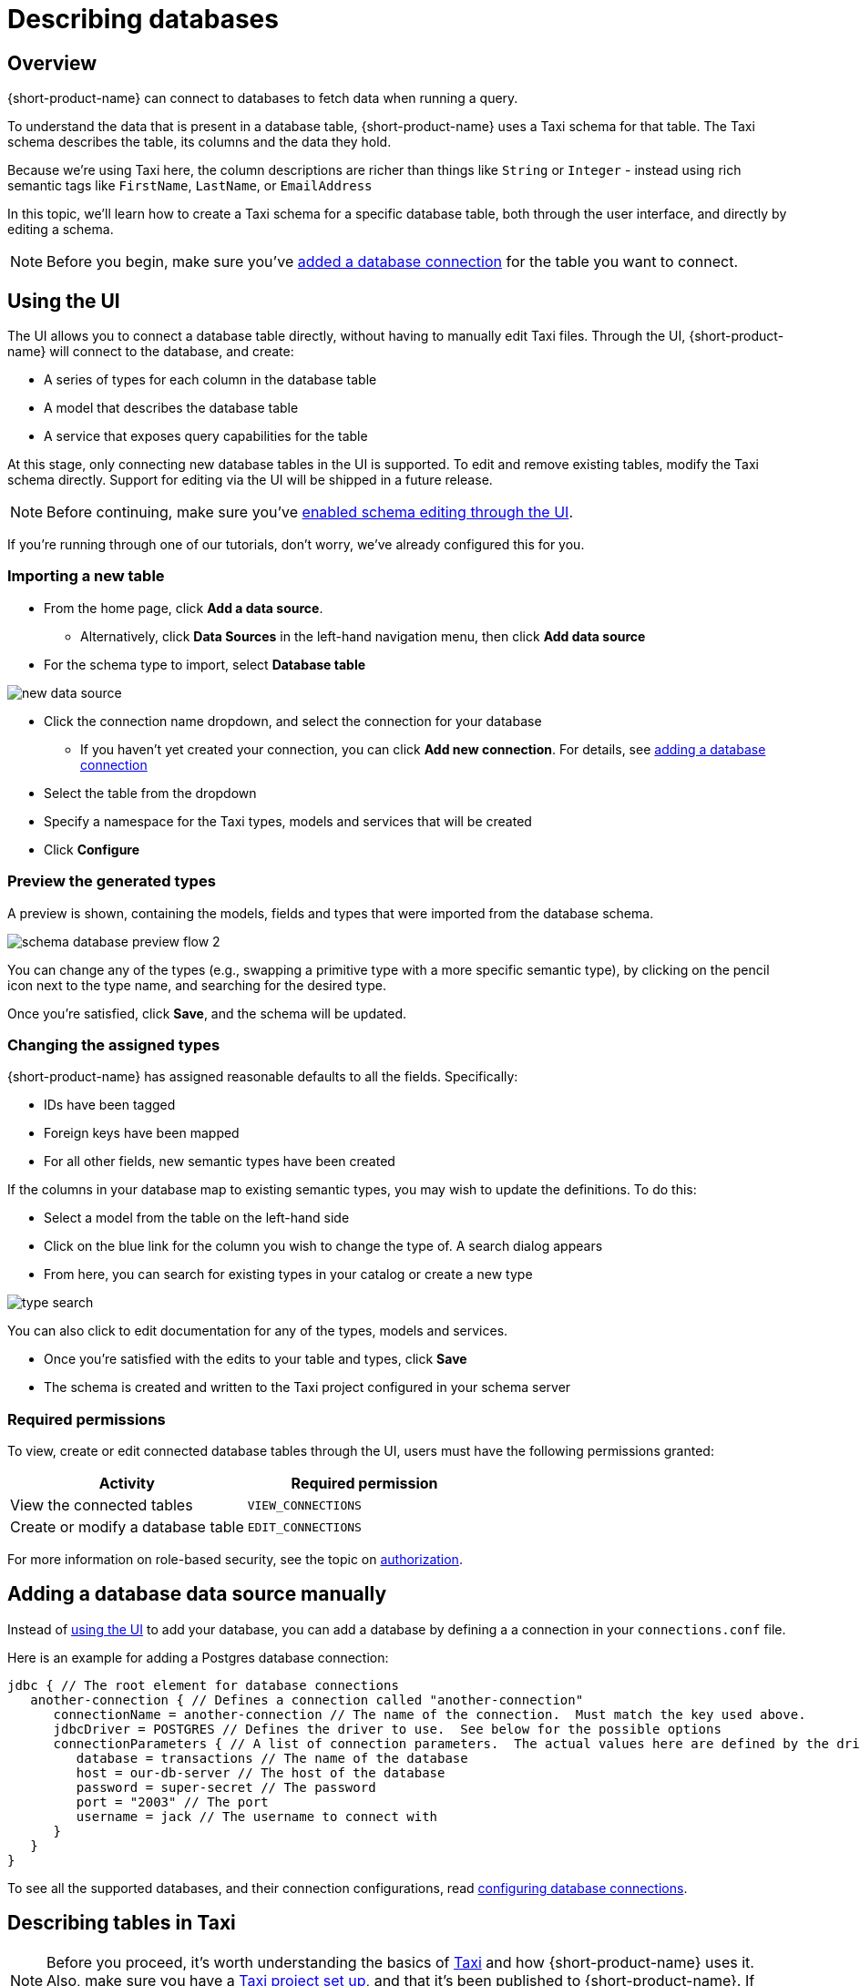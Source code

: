 = Describing databases
:description: Learn how to make a table in a database available for {short-product-name}

== Overview

{short-product-name} can connect to databases to fetch data when running a query.

To understand the data that is present in a database table, {short-product-name} uses a Taxi schema for that table.
The Taxi schema describes the table, its columns and the data they hold.

Because we're using Taxi here, the column descriptions are richer than things like `String` or `Integer` - instead using rich semantic tags like `FirstName`,
`LastName`, or `EmailAddress`

In this topic, we'll learn how to create a Taxi schema for a specific database table, both through the user interface, and directly by editing a schema.

NOTE: Before you begin, make sure you've xref:connecting-data-sources:connecting-a-database.adoc[added a database connection] for the table you want to connect.

== Using the UI

The UI allows you to connect a database table directly, without having to manually edit Taxi files.
Through the UI, {short-product-name} will connect to the database, and create:

* A series of types for each column in the database table
* A model that describes the database table
* A service that exposes query capabilities for the table

At this stage, only connecting new database tables in the UI is supported. To edit and remove existing tables, modify the Taxi schema directly. Support for editing via the UI will be shipped in a future release.

NOTE: Before continuing, make sure you've xref:describing-data-sources:enable-ui-schema-editing.adoc[enabled schema editing through the UI]. 

If you're running through one of our tutorials, don't worry, we've already configured this for you.

=== Importing a new table

* From the home page, click *Add a data source*.
 ** Alternatively, click *Data Sources* in the left-hand navigation menu, then click *Add data source*
* For the schema type to import, select *Database table*

image:new-data-source.png[]

* Click the connection name dropdown, and select the connection for your database
 ** If you haven't yet created your connection, you can click *Add new connection*. For details, see xref:connecting-data-sources:connecting-a-database.adoc#create-a-connection-when-importing-a-new-data-source[adding a database connection]
* Select the table from the dropdown
* Specify a namespace for the Taxi types, models and services that will be created
* Click *Configure*

=== Preview the generated types

A preview is shown, containing the models, fields and types that were imported from the database schema.

image:schema_database_preview_flow_2.png[]

You can change any of the types (e.g., swapping a primitive type with a more specific semantic type), by clicking on the
pencil icon next to the type name, and searching for the desired type.

Once you're satisfied, click *Save*, and the schema will be updated.

=== Changing the assigned types

{short-product-name} has assigned reasonable defaults to all the fields.  Specifically:

* IDs have been tagged
* Foreign keys have been mapped
* For all other fields, new semantic types have been created

If the columns in your database map to existing semantic types, you may wish to update the definitions.
To do this:

* Select a model from the table on the left-hand side
* Click on the blue link for the column you wish to change the type of. A search dialog appears
* From here, you can search for existing types in your catalog or create a new type

image:type-search.png[]

You can also click to edit documentation for any of the types, models and services.

* Once you're satisfied with the edits to your table and types, click *Save*
* The schema is created and written to the Taxi project configured in your schema server

=== Required permissions

To view, create or edit connected database tables through the UI, users must have the following permissions granted:

|===
| Activity | Required permission

| View the connected tables
| `VIEW_CONNECTIONS`

| Create or modify a database table
| `EDIT_CONNECTIONS`
|===

For more information on role-based security, see the topic on xref:deploying:authorization.adoc[authorization].

== Adding a database data source manually

Instead of <<using-the-ui,using the UI>> to add your database, you can add a database by defining a
a connection in your `connections.conf` file.

Here is an example for adding a Postgres database connection:

[,hocon]
----
jdbc { // The root element for database connections
   another-connection { // Defines a connection called "another-connection"
      connectionName = another-connection // The name of the connection.  Must match the key used above.
      jdbcDriver = POSTGRES // Defines the driver to use.  See below for the possible options
      connectionParameters { // A list of connection parameters.  The actual values here are defined by the driver selected.
         database = transactions // The name of the database
         host = our-db-server // The host of the database
         password = super-secret // The password
         port = "2003" // The port
         username = jack // The username to connect with
      }
   }
}
----

To see all the supported databases, and their connection configurations, read xref:describing-data-sources:configuring-connections.adoc#database-connections[configuring database connections].

== Describing tables in Taxi

NOTE: Before you proceed, it's worth understanding the basics of https://taxilang.org/language-reference/taxi-language[Taxi] and how {short-product-name} uses it. Also, make sure you have a https://taxilang.org/intro/getting-started[Taxi project set up], and that it's been published to {short-product-name}. If you're running through one of our tutorials, we've already taken care of this for you.

Taxi files define the mappings of data models and the services that expose them.
In this guide, we'll describe how to expose a new database table to {short-product-name}, and make it queryable.

Before starting, in your Taxi project, create a new file under the `src/` directory.  It's up to you what
you name it. For this example, `customers.taxi` is a good start.

=== Databases, and pull-based schema definitions

There are different ways for {short-product-name} to consume schema information - either by data sources *_pushing_* their information
directly to {short-product-name} (well suited for application APIs), or by *_pulling_* from Git-based repositories that describe the schemas.

While the push model is preferred, it's not currently supported for databases.  We're looking into ways to embed
Taxi metadata into DDL schema definitions.  For now, you'll need to maintain a Taxi definition file that describes the database.

=== Defining a table mapping

Tables are exposed to {short-product-name} using the annotation `@flow.jdbc.Table` on a model.

Field names in the model are expected to align with column names from the database.

Here's an example:

[,taxi]
----
import flow.jdbc.Table

@Table(connection = "films-database", schema = "public" , table = "customer" )
model Customer {
  @Id // Use @Id to denote the primary key
  customerId : CustomerId
  firstName : CustomerFirstName? // Nullable columns should have the Taxi nullable symbol
  lastName : CustomerLastName
}
----

The `@Table` annotation contains the following parameters:

|===
| Parameter | Description

| connection
| The name of a connection, as defined in your xref:connecting-data-sources:connecting-a-database.adoc#defining-a-database-connection[connections configuration file]

| schema
| The name of the schema.  Optional, depending on your database

| table
| The name of the table
|===

==== Mapping the primary key

Use an `@Id` annotation to define the column that represents the primary key.  At this stage, composite keys
are not supported.

== Querying databases

To expose a database as a source for queries, the database must have a service and table operation exposed.

Here's an example:

[,taxi]
----
import com.flow.jdbc.DatabaseService

@DatabaseService(connection = "films-database")
service CustomerService {
   table customers : Customer[]
}
----

The `@DatabaseService` annotation contains the following parameters:

|===
| Parameter | Description

| connection
| The name of a connection, as defined in your xref:connecting-data-sources:connecting-a-database.adoc#defining-a-database-connection[connections configuration file]
|===

=== Sample queries

==== Fetch everything from a table:

[,taxi]
----
find { Customer[] }
----

==== Fetch a single value from a table:

[,taxi]
----
find { Customer( CustomerId == 123 ) }
----

==== Fetch values by criteria:

[,taxi]
----
find { Customer[]( DateOfBirth <= '1989-10-01' && CountryOfBirth == 'NZ' ) }
----

#### Join two tables

```taxi
find { Customer[] } as (customer:Customer) -> {
  name : FirstName
  // defines a join between the Customer and Purchase tables
  purchases : Purchases[](CustomerId == customer.id) 
}
```

#### Join two tables, transforming data
```taxi
find { Customer[] } as (customer:Customer) -> {
  name : FirstName
  // defines a join between the Customer and Purchase tables
  purchases : Purchases[](CustomerId == customer.id) as {
     // Inside this scope we have access to both Customer data and Purhcase data
     productName : ProductName
     price : ProductPrice
  // Be sure to include the array marker, as we're defining an array of
  // objects (Purchase[] -> OurType[])
  }[] // <--- array marker
}
```

==== Fetching from a database, enrich from another source

As with all TaxiQL queries, enriching data from multiple sources requires simply
asking for the data you need - {short-product-name} works out the correct integration.

Assuming a schema with a database such as:

[,taxi]
----
import flow.jdbc.Table
import flow.jdbc.DatabaseService

@Table(connection = "customers-database", schema = "public" , table = "customer" )
closed model Customer {
  @Id
  id : CustomerId inherits Int
  name : CustomerName inherits String
}

@DatabaseService(connection = "customers-database")
service CustomerService {
   table customers : Customer[]
}
----

And we also have an API that exposes balance information:

[,taxi]
----
closed model CustomerBalance {
   customerId : CustomerId
   balance : CurrentBalance
}

service AccountBalanceService {
   @HttpOperation(url="https://fakeurl/customers/{id}/balance", method = "GET" )
   operation getCustomerBalance(@PathVariable id:CustomerId):CustomerBalance
}
----

The below call assumes we're fetching customer details from our database,
then enriching against an API call (API )

[,taxi]
----
find { Customer(CustomerId == 123) } as {
  name : CustomerName // this information comes from the database
  currentBalance : CurrentBalance // An API call is made to fetch account balance
}
----

Or, to fetch that same data for all customers:

[,taxi]
----
find { Customer[] } as {
  name : CustomerName // this information comes from the database
  currentBalance : CurrentBalance // An API call is made to fetch account balance
}[]
----

== Writing data to a database

To expose a database table for writes, you need to provide a `write operation` in a service,
specifying the write behavior:

[,taxi]
----
import flow.jdbc.Table
import flow.jdbc.DatabaseService
import flow.jdbc.UpsertOperation

@Table(connection = "customers-database", schema = "public" , table = "customer" )
closed model Customer {
  @Id
  id : CustomerId inherits Int
  name : CustomerName inherits String
}

@DatabaseService(connection = "customers-database")
service CustomerService {
   table customers : Customer[]

   @UpsertOperation
   write operation saveCustomer(Customer):Customer
}
----

In this example, the `saveCustomer` operation will attempt to perform an upsert.

|===
| Write behavior | Annotation | Comments

| Insert
| `flow.jdbc.InsertOperation`
|

| Update
| `flow.jdbc.UpdateOperation`
| Requires an `@Id` field

| Upsert
| `flow.jdbc.UpsertOperation`
| Falls back to an insert if no `@Id` is defined
|===

=== Table creation

If the database table does not exist, {short-product-name} will create it when first attempting
to write.

If the database table does exist, but with a different schema, writes may fail.

No schema migrations are performed.

=== Example queries

When writing data from one data source into a database, it's not
neccessary for the data to align with the format of the
persisted value.

{short-product-name} will automatically adapt the incoming data to the
format required by the db.

This may involve projections and even
calling additional services if needed.

==== Inserting a static value into a database

[,taxi]
----
// inserting a static value into a database
given { customer : Customer =
  {
    customerId : 123,
    name : "Jimmy Smitts"
  }
}
call CustomerService::saveCustomer
----

==== Stream data from Kafka into a database

[,taxi]
----
import flow.jdbc.Table
import flow.jdbc.DatabaseService
import flow.jdbc.UpsertOperation

// Common, shared types:
type StockSymbol inherits String
type StockPrice inherits Decimal

// Database definitions:
@Table(connection = "prices-database", schema = "public" , table = "stock-price" )
closed model StockPrice {
  @Id
  symbol : StockSymbol
  price : StockPrice
}

@DatabaseService(connection = "prices-database")
service PriceService {
   table stockPrices : StockPrice[]

   @UpsertOperation
   write operation savePrice(StockPrice):StockPrice
}

// Kafka definitions:
// Note that field names don't align - {short-product-name}
// handles this for us.
closed model PriceUpdateMessage {
  ticker : StockSymbol
  lastTradedPrice : StockPrice
}
----

Then, the query:

[,taxi]
----
stream { PriceUpdateMessage }
call PriceService::savePrice
----

{short-product-name} writes each message received from Kafka into the DB, creating the
table if required, and transforming the Kafka message to the format defined by
`StockPrice`.

